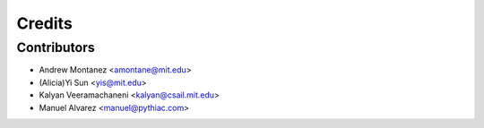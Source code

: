 =======
Credits
=======

Contributors
------------

* Andrew Montanez <amontane@mit.edu>
* (Alicia)Yi  Sun <yis@mit.edu>
* Kalyan Veeramachaneni <kalyan@csail.mit.edu>
* Manuel Alvarez <manuel@pythiac.com>